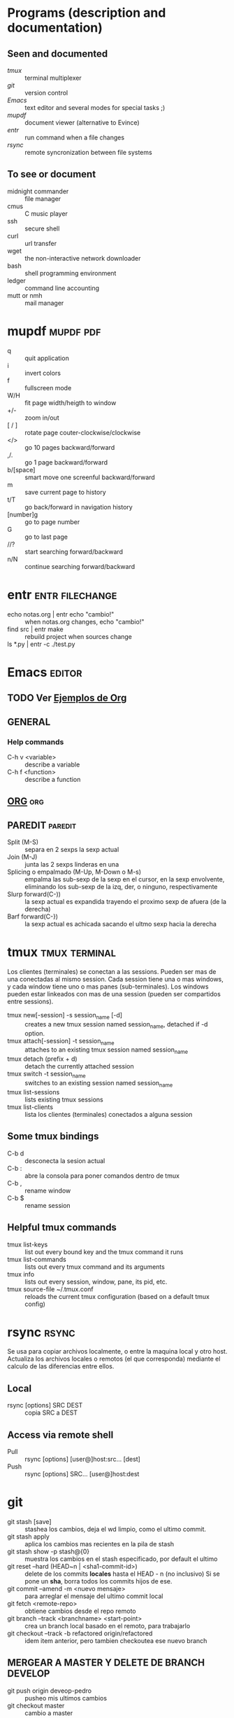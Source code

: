 #+TODO: TODO(t) IN-PROGRESS(p) WAIT(w) | DONE(d) CANCELLED(c)
#+FILETAGS: :notas:emacs:

* Programs (description and documentation)
** Seen and documented
   + [[*tmux][tmux]] :: terminal multiplexer
   + [[*git][git]] :: version control
   + [[*Emacs][Emacs]] :: text editor and several modes for special tasks ;)
   + [[*mupdf][mupdf]] :: document viewer (alternative to Evince)
   + [[*entr][entr]] :: run command when a file changes
   + [[*rsync][rsync]] :: remote syncronization between file systems
** To see or document
   + midnight commander :: file manager
   + cmus :: C music player
   + ssh :: secure shell
   + curl :: url transfer
   + wget :: the non-interactive network downloader
   + bash :: shell programming environment
   + ledger :: command line accounting
   + mutt or nmh :: mail manager

* mupdf								  :mupdf:pdf:
   + q :: quit application
   + i :: invert colors
   + f :: fullscreen mode
   + W/H :: fit page width/heigth to window
   + +/- :: zoom in/out
   + [ / ] :: rotate page couter-clockwise/clockwise
   + </> :: go 10 pages backward/forward
   + ,/. :: go 1 page backward/forward
   + b/[space] :: smart move one screenful backward/forward
   + m :: save current page to history
   + t/T :: go back/forward in navigation history
   + [number]g :: go to page number
   + G :: go to last page
   + //? :: start searching forward/backward
   + n/N :: continue searching forward/backward

* entr							    :entr:filechange:
  + echo notas.org | entr echo "cambio!" :: when notas.org changes, echo "cambio!"
  + find src | entr make :: rebuild project when sources change
  + ls *.py | entr -c ./test.py :: 

* Emacs								     :editor:
** TODO Ver [[http://ehneilsen.net/notebook/orgExamples/org-examples.html][Ejemplos de Org]]
** GENERAL
*** Help commands
    + C-h v <variable> :: describe a variable
    + C-h f <function> :: describe a function

** [[file:org-mode.org::*ORG-MODE%20(referencia%20a%20%5B%5Bhttp:/orgmode.org/guide/index.html%5D%5BOrg%20Compact%20manual%5D%5D)][ORG]] 									:org:

** PAREDIT							    :paredit:
   + Split (M-S) :: separa en 2 sexps la sexp actual
   + Join (M-J) :: junta las 2 sexps linderas en una
   + Splicing o empalmado (M-Up, M-Down o M-s) :: empalma las sub-sexp de la sexp en el cursor, en la sexp 
       	envolvente, eliminando los sub-sexp de la izq, der, o ninguno, respectivamente
   + Slurp forward(C-)) :: la sexp actual es expandida trayendo el proximo sexp de afuera (de la derecha)
   + Barf forward(C-}) :: la sexp actual es achicada sacando el ultmo sexp hacia la derecha
  
* tmux							      :tmux:terminal:
  Los clientes (terminales) se conectan a las sessions. Pueden ser mas de una conectadas al mismo session.
  Cada session tiene una o mas windows, y cada window tiene uno o mas panes (sub-terminales). 
  Los windows pueden estar linkeados con mas de una session (pueden ser compartidos entre sessions).

  - tmux new[-session] -s session_name [-d] :: creates a new tmux session named session_name, detached if -d option.
  - tmux attach[-session] -t session_name :: attaches to an existing tmux session named session_name
  - tmux detach (prefix + d) :: detach the currently attached session 
  - tmux switch -t session_name :: switches to an existing session named session_name
  - tmux list-sessions :: lists existing tmux sessions
  - tmux list-clients :: lista los clientes (terminales) conectados a alguna session
** Some tmux bindings
  - C-b d :: desconecta la sesion actual
  - C-b : :: abre la consola para poner comandos dentro de tmux
  - C-b , :: rename window
  - C-b $ :: rename session
** Helpful tmux commands
  - tmux list-keys :: list out every bound key and the tmux command it runs
  - tmux list-commands :: lists out every tmux command and its arguments
  - tmux info :: lists out every session, window, pane, its pid, etc. 
  - tmux source-file ~/.tmux.conf :: reloads the current tmux configuration (based on a default tmux config)

* rsync								      :rsync:
  Se usa para copiar archivos localmente, o entre la maquina local y otro host.
  Actualiza los archivos locales o remotos (el que corresponda) mediante el 
  calculo de las diferencias entre ellos.
** Local
   - rsync [options] SRC DEST :: copia SRC a DEST
** Access via remote shell
   - Pull :: rsync [options] [user@]host:src... [dest]
   - Push :: rsync [options] SRC... [user@]host:dest

* git
  + git stash [save] :: stashea los cambios, deja el wd limpio, como el ultimo commit.
  + git stash apply :: aplica los cambios mas recientes en la pila de stash
  + git stash show -p stash@{0} :: muestra los cambios en el stash especificado, por default el ultimo
  + git reset --hard (HEAD~n | <sha1-commit-id>) :: delete de los commits *locales* hasta el HEAD - n (no inclusivo)
       Si se pone un *sha*, borra todos los commits hijos de ese.
  + git commit --amend -m <nuevo mensaje> :: para arreglar el mensaje del ultimo commit local
  + git fetch <remote-repo> :: obtiene cambios desde el repo remoto
  + git branch --track <branchname> <start-point> :: crea un branch local basado en el remoto, para trabajarlo
  + git checkout --track -b refactored origin/refactored :: idem item anterior, pero tambien checkoutea ese nuevo branch
** MERGEAR A MASTER Y DELETE DE BRANCH DEVELOP
   + git push origin deveop-pedro :: pusheo mis ultimos cambios
   + git checkout master :: cambio a master
   + git pull origin master :: obtengo los ultimos cambios de master
   + git merge develop-pedro :: mergeo deveop-pedro a master
   + git branch -D develop-pedro :: borro el branch develop-pedro localmente. No importa si no esta mergeada
   + git push origin :develop-pedro :: borra el branch en el repo remoto


* [[file:notas-linux.org][COMANDOS GNU/LINUX]]						   :comandos:
** Información del sistema  
   + arch :: mostrar la arquitectura de la máquina (1).
   + uname -m :: mostrar la arquitectura de la máquina (2).
   + uname -r :: mostrar la versión del kernel usado.
   + uname -a :: mostrar la información completa.
   + lsb_release -a :: mostrar la información completa de la distribución.
   + cat /etc/issue :: mostrar el nombre de la distribución
   + dmidecode -q :: mostrar los componentes (hardware) del sistema.
   + hdparm -i /dev/hda :: mostrar las características de un disco duro.
   + hdparm -tT /dev/sda :: realizar prueba de lectura en un disco duro.
   + cat /proc/cpuinfo :: mostrar información de la CPU.
   + grep -c ^processor /proc/cpuinfo :: mostrar número de procesadores.
   + cat /proc/interrupts :: mostrar las interrupciones.
   + cat /proc/meminfo :: verificar el uso de memoria.
   + cat /proc/swaps :: mostrar ficheros swap.
   + cat /proc/version :: mostrar la versión del kernel.
   + cat /proc/net/dev :: mostrar adaptadores de red y estadísticas.
   + cat /proc/mounts :: mostrar el sistema de ficheros montado.
   + lscpu :: mostrar información sobre el microprocesador. 
   + lspci -tv :: mostrar los dispositivos PCI.
   + lsusb -tv :: mostrar los dispositivos USB.
   + lshw :: listar el hardware.
   + discover :: listar el hardware.
   + date :: mostrar la fecha del sistema.
   + cal 2011 :: mostrar el almanaque de 2011.
   + cal 07 2011 :: mostrar el almanaque para el mes julio de 2011.
   + date 041217002011.00 :: colocar (declarar, ajustar) fecha y hora.
   + clock -w :: guardar los cambios de fecha en la BIOS.
   + blkid :: mostrar información (nombre, etiqueta, UUID, tipo de partición) sobre los dispositivos de bloque (discos rígidos, etc.)

** Apagar, reiniciar o cerrar sesión

   + shutdown -h now :: apagar el sistema (1).
   + init 0 :: apagar el sistema (2).
   + telinit 0 :: apagar el sistema (3).
   + halt :: apagar el sistema (4).
   + poweroff :: apagar sistema (5).
   + shutdown -h hours:minutes & :: apagado planificado del sistema.
   + shutdown -c :: cancelar un apagado planificado del sistema.
   + shutdown -r now :: reiniciar (1).
   + reboot :: reiniciar (2).
   + logout :: cerrar sesión.
   + skill nombre_de_usuario :: cerrar sesión (2)1)
   + exit :: salir del intérprete de comandos (si solo hay uno, equivale a cerrar sesión).

** Gestionar archivos y directorios

   + cd :: ir al directorio personal.
   + cd /home :: cambiar al directorio “/home”.
   + cd .. :: retroceder un nivel.
   + cd ../.. :: retroceder 2 niveles.
   + cd ~user1 :: ir al directorio user1.
   + cd - :: ir (regresar) al directorio anterior.
   + pwd :: mostrar el camino del directorio actual.
   + ls :: listar el contenido de un directorio.
   + ls -F :: listar el contenido de un directorio (distinguiendo los directorios con una barra)
   + ls -l :: listar el contenido de un directorio, mostrando los detalles.
   + ls -lh :: listar el contenido de un directorio, mostrando los detalles (y el tamaño en un formato “humanizado”).
   + ls -a :: listar el contenido de un directorio, incluendo los ficheros ocultos.
   + ls *[0-9] :: listar los ficheros y carpetas que contienen números.
   + ls -laR | less :: listar recursivamente el contenido del directorio actual y todos los subdirectorios y archivos, incluyendo los ocultos, separados por página.
   + tree :: mostrar los ficheros y carpetas en forma de árbol comenzando por la raíz.(1)
   + lstree :: mostrar los ficheros y carpetas en forma de árbol comenzando por la raíz.(2)
   + mkdir dir1 :: crear un directorio de nombre 'dir1'.
   + mkdir dir1 dir2 :: crear dos directorios a la vez (en la ubicación actual).
   + mkdir -p /tmp/dir1/dir2 :: crear una estructura de directorios, si no existe.
   + rm file1 :: eliminar el archivo 'file1'.
   + rm -f file1 :: eliminar el archivo 'file1' en modo forzado.
   + rmdir dir1 :: borrar el directorio 'dir1'.
   + rm -rf dir1 :: eliminar recursivamente y en modo forzado el directorio 'dir1' con todo lo que contenga.
   + rm -rf dir1 dir2 :: borrar dos directorios con su contenido de forma recursiva.
   + mv dir1 new_dir :: renombrar o mover un fichero o carpeta (directorio).
   + cp file1 destino/ :: copiar un fichero al destino elegido.
   + cp file1 file2 destino/ :: copiar a la vez dos ficheros a un mismo directorio.
   + cp file1 file2 :: copiar file1 en file2.
   + cp dir /* . :: copiar todos los ficheros de un directorio dentro del directorio de trabajo actual.
   + cp -a /tmp/dir1 . :: copiar un directorio dentro del directorio actual de trabajo.
   + cp -a dir1 :: copiar un directorio.
   + cp -a dir1 dir2 :: copiar dos directorio al unísono.
   + ln -s file1 lnk1 :: crear un enlace simbólico al fichero o directorio.
   + ln file1 lnk1 :: crear un enlace físico al fichero o directorio.
   + touch file1 :: actualizar la fecha de modificación de file1, o crearlo si no existe.
   + touch -t 0712250000 file1 :: modificar el tiempo real (tiempo de creación) de un fichero o directorio.
   + file file1 :: salida (volcado en pantalla) del tipo mime de un fichero texto.
   + iconv -l :: listas de cifrados conocidos.
   + iconv -f fromEncoding -t toEncoding inputFile > outputFile :: crea una nueva forma del fichero de entrada asumiendo que está codificado en fromEncoding y convirtiéndolo a ToEncoding.

** Encontrar archivos

   + find / -name file1 :: buscar fichero y directorio a partir de la raíz del sistema.
   + find / -user user1 :: buscar ficheros y directorios pertenecientes al usuario “user1”.
   + find /home/user1 -name \*.bin :: buscar ficheros con extensión ”. bin” dentro del directorio / home/user1.
   + find /usr/bin -type f -atime +100 :: buscar ficheros binarios no usados en los últimos 100 días.
   + find /usr/bin -type f -mtime -10 :: buscar ficheros creados o cambiados dentro de los últimos 10 días.
   + find / -name \*.rpm -exec chmod 755 '{}' \; :: buscar ficheros con extensión ”.rpm” y modificar permisos.
   + find . -type f -print0 | xargs -0 chmod 644 :: modificar recursivamente los permisos a todos los ficheros bajo el directorio actual.2)
   + find / -xdev -name \*.rpm :: Buscar ficheros con extensión '.rpm' ignorando los dispositivos removibles como cdrom, pen-drive, etc.…
   + find . -maxdepth 1 -name *.jpg -print -exec convert "{}" -resize 80×60 "thumbs/{}" \; :: agrupar ficheros redimensionados en el directorio actual y enviarlos a directorios en vistas de miniaturas (requiere convertir desde Imagemagick).
   + find /tmp/dir1 -depth -regextype posix-extended -regex '.*(\s+|:+|\\+|>+|<+|"+|\*+|\?+|\|+).*' -execdir rename 's/(\s+|:+|\\+|>+|<+|”+|\*+|\?+|\|+)/_/g' "{}" \; :: renombrar recursivamente todos los directorios y ficheros bajo /tmp/dir1, cambiando los espacios y otros caracteres extraños por guiones bajos.
   + locate \*.ps :: encuentra ficheros con extensión ”.ps” ejecutados primeramente con el command updatedb.
   + whereis halt :: mostrar la ubicación de un fichero binario, de ayuda o fuente. En este caso pregunta dónde está el comando halt.
   + which comando :: mostrar la ruta completa a un comando.

** Montando un sistema de ficheros

   + mount /dev/hda2 /mnt/hda2 :: montar un disco llamado hda2. Verifique primero la existencia del directorio '/ mnt/hda2'; si no está, debe crearlo.
   + umount /dev/hda2 :: desmontar un disco llamado hda2. (Antes es necesario salir del punto '/mnt/hda2'.
   + fuser -km /mnt/hda2 :: forzar el desmontaje cuando el dispositivo está ocupado.
   + umount -n /mnt/hda2 :: correr el desmontaje sin leer el fichero /etc/mtab. Útil cuando el fichero es de solo lectura o el disco duro está lleno.
   + mount /dev/fd0 /mnt/floppy :: montar un disco flexible (floppy).
   + mount /dev/cdrom /mnt/cdrom :: montar un cdrom / dvdrom.
   + mount /dev/hdc /mnt/cdrecorder :: montar un cd regrabable o un dvdrom.
   + mount /dev/hdb /mnt/cdrecorder :: montar un cd regrabable / dvdrom (un dvd).
   + mount -t udf,iso9660 -o loop file.iso /mnt/cdrom :: montar un fichero de imagen de un medio óptico (como un CD o DVD en formato ISO).
   + mount -t vfat /dev/hda5 /mnt/hda5 :: montar un sistema de ficheros FAT32.
   + mount -t ntfs-3g /dev/hda5 /mnt/hda5 :: montar un sistema de ficheros NTFS.
   + mount /dev/sda1 /mnt/usbdisk :: montar un usb pen-drive o una memoria (sin especificar el tipo de sistema de ficheros).

** Espacio en disco

   + df -h :: mostrar una lista de las particiones montadas.
   + ls -lSr | more :: mostrar el tamaño de los ficheros y directorios ordenados por tamaño.
   + du -sh dir1 :: Estimar el espacio usado por el directorio 'dir1'.
   + du -sk * | sort -nr :: mostrar en orden descendente el tamaño de los ficheros y subdirectorios en la ubicación actual, en KiB.
   + du -h --max-depth=1 | sort -nr :: mostrar en orden descendente el tamaño de todos los subdirectorios en la ubicación actual, usando unidades de medida adaptables.
   + du -k --max-depth=1 | sort -k1 -nr | awk '{printf "%.3f GiB\t%s\n", $1/(1048576), $2}' | less :: mostrar en orden descendente el tamaño de los directorios y archivos, en GiB.
   + rpm -q -a --qf '%10{SIZE}t%{NAME}n' | sort -k1,1n :: mostrar el espacio usado por los paquetes rpm instalados organizados por tamaño (Fedora, Redhat y otros).
   + dpkg-query -W -f='${Package}\t${Installed-Size}\n' | sort -k 2 -nr | grep -v deinstall | head -n 25 | awk '{printf "%.3f MB\t%s\n", $2/(1024), $1}' :: mostrar (en Debian o derivadas) un listado con los 25 paquetes instalados que más espacio consumen (en orden descendente).

** Usuarios y grupos

   + groupadd nombre_del_grupo :: crear un nuevo grupo.
   + groupdel nombre_del_grupo :: borrar un grupo.
   + groupmod -n nuevo_nombre_del_grupo viejo_nombre_del_grupo :: renombrar un grupo.
   + adduser usuario1 :: Crear un nuevo usuario, mediante un asistente.
   + useradd -c "Nombre Apellido" -g admin -d /home/usuario1 -s /bin/bash usuario1 :: Crear un nuevo usuario perteneciente al grupo “admin”.
   + useradd usuario1 :: crear un nuevo usuario.
   + userdel -r usuario1 :: borrar un usuario, eliminando su directorio Home.
   + usermod -c "Usuario de FTP" -g system -d /ftp/usuario1 -s /sbin/nologin usuario1 :: cambiar los atributos de un usuario.
   + usermod -aG plugdev,dialout,pip user1 :: agregar el usuario user1 a otros grupos existentes, para incrementar sus permisos (en este caso, agregar la posibilidad de conectar dispositivos, configurar y utilizar el modem)
   + passwd :: cambiar contraseña.
   + passwd usuario1 :: cambiar la contraseña de 'usuario1' (solamente ejecutable como superusuario).
   + chage -E 2011-12-31 user1 :: colocar un plazo para la contraseña del usuario. En este caso dice que la clave expira el 31 de diciembre de 2011.
   + pwck :: chequear la sintaxis correcta el formato de fichero de '/etc/passwd' y la existencia de usuarios.
   + grpck :: chequear la sintaxis correcta y el formato del fichero '/etc/group' y la existencia de grupos.
   + newgrp grupo1 :: registra a un nuevo grupo para cambiar el grupo predeterminado de los ficheros creados recientemente.

** Permisos en ficheros (usar "+" para colocar permisos y "-" para eliminar)

   + ls -lh :: Mostrar permisos.
   + ls /tmp | pr -T5 -W$COLUMNS :: dividir la terminal en 5 columnas.
   + chmod ugo+rwx directory1 :: colocar permisos de lectura ®, escritura (w) y ejecución(x) al propietario (u), al grupo (g) y a otros (o) sobre el directorio 'directory1'.
   + chmod go-rwx directory1 :: quitar permiso de lectura ®, escritura (w) y (x) ejecución al grupo (g) y otros (o) sobre el directorio 'directory1'.
   + chown user1 file1 :: cambiar el dueño de un fichero.
   + chown -R user1 directory1 :: cambiar el propietario de un directorio y de todos los ficheros y directorios contenidos dentro.
   + chgrp group1 file1 :: cambiar grupo de ficheros.
   + chown user1:group1 file1 :: cambiar usuario y el grupo propietario de un fichero.
   + find / -perm -u+s :: visualizar todos los ficheros del sistema con SUID configurado.
   + chmod u+s /bin/file1 :: colocar el bit SUID en un fichero binario. El usuario que corriendo ese fichero adquiere los mismos privilegios como dueño.
   + chmod u-s /bin/file1 :: deshabilitar el bit SUID en un fichero binario.
   + chmod g+s /home/public :: colocar un bit SGID en un directorio –similar al SUID pero por directorio.
   + chmod g-s /home/public :: desabilitar un bit SGID en un directorio.
   + chmod o+t /home/public :: colocar un bit STIKY en un directorio. Permite el borrado de ficheros solamente a los dueños legítimos.
   + chmod o-t /home/public :: desabilitar un bit STIKY en un directorio.

** Atributos especiales en ficheros (usar "+" para colocar permisos y "-" para eliminar)

   + chattr +a file1 :: permite escribir abriendo un fichero solamente modo append.
   + chattr +c file1 :: permite que un fichero sea comprimido / descomprimido automaticamente.
   + chattr +d file1 :: asegura que el programa ignore borrar los ficheros durante la copia de seguridad.
   + chattr +i file1 :: convierte el fichero en inmutable o invariable, por lo que no puede ser eliminado, alterado, renombrado, ni enlazado.
   + chattr +s file1 :: permite que un fichero sea borrado de forma segura.
   + chattr +S file1 :: asegura que un fichero sea modificado, los cambios son escritos en modo synchronous como con sync.
   + chattr +u file1 :: te permite recuperar el contenido de un fichero aún si este está cancelado.
   + lsattr :: mostrar atributos especiales.

** Archivos y ficheros comprimidos

   + 7za a -mx=9 -ms=on -mhe=on -p archivocomprimido directorio1 archivo1 archivo2 :: comprimir un directorio y dos archivos en formato 7zip, con compresión sólida máxima, y protección por contraseña (la extensión 7z se agrega automáticamente).
   + 7za x archivocomprimido.7z :: extraer un archivo comprimido en 7zip (7zip también permite descomprimir otros formatos, como por ejemplo, zip).
   + bunzip2 file1.bz2 :: descomprime in fichero llamado 'file1.bz2'.
   + bzip2 file1 :: comprime un fichero llamado 'file1'.
   + gunzip file1.gz :: descomprime un fichero llamado 'file1.gz'.
   + gzip file1 :: comprime un fichero llamado 'file1'.
   + gzip -9 file1 :: comprime con compresión máxima.
   + rar a file1.rar test_file :: crear un fichero rar llamado 'file1.rar'.
   + rar a file1.rar file1 file2 dir1 :: comprimir 'file1', 'file2' y 'dir1' simultáneamente.
   + rar x file1.rar :: descomprimir archivo rar.
   + unrar x file1.rar :: descomprimir archivo rar.
   + tar -cvf archive.tar file1 :: crear un tarball descomprimido.
   + tar -cvf archive.tar file1 file2 dir1 :: crear un archivo conteniendo 'file1', 'file2' y'dir1'.
   + tar -tf archive.tar :: mostrar los contenidos de un archivo.
   + tar -xvf archive.tar :: extraer un tarball (si el archivo además está comprimido con gzip, bzip2 o xz, descomprimirlo automáticamente).
   + tar -xvf archive.tar -C /tmp :: extraer un tarball en /tmp.
   + tar -cjvf archive.tar.bz2 dir1 :: crear un tarball comprimido en bzip2.
   + tar -xjvf archive.tar.bz2 :: descomprimir un archivo tar comprimido en bzip2
   + tar -cJvf archive.tar.xz dir1 :: crear un tarball comprimido en xz.
   + XZ_OPT=-9e tar -cJvf archive.tar.xz dir1 :: crear un tarball comprimido en xz (con máxima compresión).
   + tar -xJvf archive.tar.xz :: descomprimir un archivo tar comprimido en xz.
   + tar -czvf archive.tar.gz dir1 :: crear un tarball comprimido en gzip.
   + tar -I pigz -cf archive.tar.gz dir1 :: crear un tarball comprimido en gzip, pero utilizando pigz, que comprime en paralelo aprovechando todos los núcleos de los microprocesadores del equipo.
   + GZIP=-9 tar -czvf archive.tar.gz dir1 :: crear un tarball comprimido en gzip (con máxima compresión).
   + tar -xzvf archive.tar.gz :: descomprimir un archive tar comprimido en gzip.
   + zip file1.zip file1 :: crear un archivo comprimido en zip.
   + zip -r file1.zip file1 file2 dir1 :: comprimir, en zip, varios archivos y directorios de forma simultánea.
   + unzip file1.zip :: descomprimir un archivo zip.

** Paquetes rpm (Red Hat, Fedora y similares)

   + rpm -ivh package.rpm :: instalar un paquete rpm.
   + rpm -ivh --nodeeps package.rpm :: instalar un paquete rpm ignorando las peticiones de dependencias.
   + rpm -U package.rpm :: actualizar un paquete rpm sin cambiar la configuración de los ficheros.
   + rpm -F package.rpm :: actualizar un paquete rpm solamente si este está instalado.
   + rpm -e package_name.rpm :: eliminar un paquete rpm.
   + rpm -qa :: mostrar todos los paquetes rpm instalados en el sistema.
   + rpm -qa | grep httpd :: mostrar todos los paquetes rpm con el nombre “httpd”.
   + rpm -qi package_name :: obtener información en un paquete específico instalado.
   + rpm -qg "System Environment/Daemons" :: mostar los paquetes rpm de un grupo software.
   + rpm -ql package_name :: mostrar lista de ficheros dados por un paquete rpm instalado.
   + rpm -qc package_name :: mostrar lista de configuración de ficheros dados por un paquete rpm instalado.
   + rpm -q package_name --whatrequires :: mostrar lista de dependencias solicitada para un paquete rpm.
   + rpm -q package_name --whatprovides :: mostar la capacidad dada por un paquete rpm.
   + rpm -q package_name --scripts :: mostrar los scripts comenzados durante la instalación /eliminación.
   + rpm -q package_name --changelog :: mostar el historial de revisions de un paquete rpm.
   + rpm -qf /etc/httpd/conf/httpd.conf :: verificar cuál paquete rpm pertenece a un fichero dado.
   + rpm -qp package.rpm -l :: mostrar lista de ficheros dados por un paquete rpm que aún no ha sido instalado.
   + rpm --import /media/cdrom/RPM-GPG-KEY :: importar la firma digital de la llave pública.
   + rpm --checksig package.rpm :: verificar la integridad de un paquete rpm.
   + rpm -qa gpg-pubkey :: verificar la integridad de todos los paquetes rpm instalados.
   + rpm -V package_name :: chequear el tamaño del fichero, licencias, tipos, dueño, grupo, chequeo de resumen de MD5 y última modificación.
   + rpm -Va :: chequear todos los paquetes rpm instalados en el sistema. Usar con cuidado.
   + rpm -Vp package.rpm :: verificar un paquete rpm no instalado todavía.
   + rpm2cpio package.rpm | cpio --extract --make-directories *bin :: extraer fichero ejecutable desde un paquete rpm.
   + rpm -ivh /usr/src/redhat/RPMS/`arch`/package.rpm :: instalar un paquete construido desde una fuente rpm.
   + rpmbuild --rebuild package_name.src.rpm :: construir un paquete rpm desde una fuente rpm.

** Actualizador de paquetes yum (Fedora, Redhat y otros)

   + yum install package_name :: descargar e instalar un paquete rpm.
   + yum localinstall package_name.rpm :: este instalará un RPM y tratará de resolver todas las dependencies para ti, usando tus repositorios.
   + yum update :: actualizar todos los paquetes rpm instalados en el sistema.
   + yum update package_name :: modernizar / actualizar un paquete rpm.
   + yum remove package_name :: eliminar un paquete rpm.
   + yum list :: listar todos los paquetes instalados en el sistema.
   + yum search package_name :: Encontrar un paquete en repositorio rpm.
   + yum clean packages :: limpiar un caché rpm borrando los paquetes descargados.
   + yum clean headers :: eliminar todos los ficheros de encabezamiento que el sistema usa para resolver la dependencia.
   + yum clean all :: eliminar desde los paquetes caché y ficheros de encabezado.

** Gestión de paquetes deb (Debian, Ubuntu y otros)

   + dpkg -i elpaquete.deb :: instalar / actualizar un paquete.
   + dpkg -r elpaquete :: eliminar un paquete deb del sistema.
   + dpkg -l :: mostrar todos los paquetes deb instalados en el sistema.
   + dpkg -l | grep httpd :: mostrar todos los paquetes deb con el nombre “httpd”
   + dpkg -s elpaquete :: obtener información en un paquete específico instalado en el sistema.
   + dpkg -L elpaquete :: mostar lista de ficheros utilizados por un paquete instalado en el sistema.
   + dpkg -c elpaquete.deb :: mostrar contenido de un paquete (no necesariamente instalado).
   + dpkg -S /bin/ping :: verificar a qué paquete pertenece un fichero dado.

** Actualizador de paquetes apt y aptitude (Debian, Ubuntu y otros)

   + apt-get install package_name :: instalar / actualizar un paquete deb.
   + apt-cdrom install package_name :: instalar / actualizar un paquete deb desde un cdrom.
   + apt-get update :: actualizar la lista de paquetes.
   + apt-get upgrade :: actualizar todos los paquetes instalados.
   + apt-get remove package_name :: eliminar un paquete deb del sistema.
   + apt-get check :: verificar la correcta resolución de las dependencias.
   + apt-get clean :: limpiar cache desde los paquetes descargados.
   + apt-cache search searched-package :: retorna lista de paquetes que corresponde a la serie «paquetes buscados».
   + aptitude search paquete :: busca un paquete por el nombre.
   + aptitude search ~dpaquete :: busca un paquete por la descripción.
   + aptitude show paquete | less :: muestra información sobre un paquete.
   + aptitude install paquete1 paquete2 … :: instala varios paquetes con sus dependencias y recomendaciones.
   + aptitude -R install paquete :: instala un paquete con sus dependencias, pero sin las recomendaciones.
   + aptitude why paquete :: lista las razones por las que se debería instalar el paquete.
   + aptitude why-not paquete :: lista las razones por las que no se puede instalar el paquete.
   + aptitude -rsvW install paquete :: simula la instalación de un paquete con sus dependencias y recomendaciones, detallando cada una.
   + aptitude remove paquete :: desinstala un paquete.
   + aptitude purge paquete :: desinstala un paquete y lo limpia de la cache.
   + aptitude clean :: limpia la cache de paquetes.

** Ver el contenido de un fichero

   + cat file1 :: ver los contenidos de un fichero comenzando desde la primera línea.
   + tac file1 :: ver los contenidos de un fichero comenzando desde la última línea.
   + more file1 :: ver el contenido de un fichero de manera paginada.
   + less file1 :: parecido al commando 'more' pero permite avanzar, retroceder, y buscar (compatible con algunos comandos de vi).
   + head -2 file1 :: ver las dos primeras líneas de un fichero (ó 10, si no se especifica la cantidad de líneas).
   + tail -2 file1 :: ver las dos últimas líneas de un fichero (ó 10, si no se especifica la cantidad de líneas).

** Manipulación de texto

   + cat file1 file2 … | command <> file1_in.txt_or_file1_out.txt :: sintaxis general para la manipulación de texto utilizando PIPE, STDIN y STDOUT.
   + cat file1 | command( sed, grep, awk, grep, etc…) > result.txt :: sintaxis general para manipular un texto de un fichero y escribir el resultado en un fichero nuevo.
   + cat file1 | command( sed, grep, awk, grep, etc…) >> result.txt :: sintaxis general para manipular un texto de un fichero y añadir resultado en un fichero existente.
   + grep Aug /var/log/messages :: buscar palabras “Aug” en el fichero '/var/log/messages'.
   + grep ^Aug /var/log/messages :: buscar palabras que comienzan con “Aug” en fichero '/var/log/messages'
   + grep [0-9] /var/log/messages :: seleccionar todas las líneas del fichero '/var/log/messages' que contienen números.
   + grep Aug -R /var/log/ :: buscar la cadena “Aug” en el directorio '/var/log' y debajo.
   + sed 's/string1/string2/g' ejemplo.txt :: reemplazar en ejemplo.txt todas las ocurrencias de “string1” con “string2”
   + sed '/^$/d' ejemplo.txt :: eliminar todas las líneas en blanco desde el ejemplo.txt
   + sed '/ *#/d; /^$/d' ejemplo.txt :: eliminar comentarios y líneas en blanco de ejemplo.txt
   + echo 'ejemplo' | tr '[:lower:]' '[:upper:]' :: convertir “ejemplo” de minúsculas a mayúsculas.
   + sed -e '1d' ejemplo.txt :: elimina la primera línea del fichero ejemplo.txt
   + sed -n '/string1/p' :: visualizar solamente las líneas que contienen la palabra “string1”.
   + sed -r 's/(cadena1)(cadena2)/\2\1/g' :: utilizar expresiones regulares extendidas para intercambiar el orden de dos cadenas de texto, en todas las instancias que aparezcan.

** Establecer caracter y conversión de ficheros
   + dos2unix filedos.txt fileunix.txt :: convertir un formato de fichero texto desde MSDOS a UNIX.
   + unix2dos fileunix.txt filedos.txt :: convertir un formato de fichero de texto desde UNIX a MSDOS.
   + recode ..HTML < page.txt > page.html :: convertir un fichero de texto en html.
   + recode -l | more :: mostrar todas las conversiones de formato disponibles.

** Análisis del sistema de ficheros
  + badblocks -v /dev/hda1 :: Chequear los bloques defectuosos en el disco hda1.
  + fsck /dev/hda1 :: reparar / chequear la integridad del fichero del sistema Linux en el disco hda1.
  + fsck.ext2 /dev/hda1 :: reparar / chequear la integridad del fichero del sistema ext 2 en el disco hda1.
  + e2fsck /dev/hda1 :: reparar / chequear la integridad del fichero del sistema ext 2 en el disco hda1.
  + e2fsck -j /dev/hda1 :: reparar / chequear la integridad del fichero del sistema ext 3 en el disco hda1.
  + fsck.ext3 /dev/hda1 :: reparar / chequear la integridad del fichero del sistema ext 3 en el disco hda1.
    fsck.vfat /dev/hda1 :: reparar / chequear la integridad del fichero sistema fat en el disco hda1.
    fsck.msdos /dev/hda1 :: reparar / chequear la integridad de un fichero del sistema dos en el disco hda1.
    dosfsck /dev/hda1 :: reparar / chequear la integridad de un fichero del sistema dos en el disco hda1.

** Formatear un sistema de ficheros
   + mkfs /dev/hda1 :: crear un fichero de sistema tipo Linux en la partición hda1.
   + mke2fs /dev/hda1 :: crear un fichero de sistema tipo Linux ext 2 en hda1.
   + mke2fs -j /dev/hda1 :: crear un fichero de sistema tipo Linux ext3 (periódico) en la partición hda1.
   + mkfs -t vfat 32 -F /dev/hda1 :: crear un fichero de sistema FAT32 en hda1.
   + fdformat -n /dev/fd0 :: formatear un disco flooply.
   + mkswap /dev/hda3 :: crear un fichero de sistema swap.

** Partición de sistema swap
   + mkswap /dev/hda3 :: crear fichero de sistema swap.
   + swapon /dev/hda3 :: activando una nueva partición swap.
   + swapon /dev/hda2 /dev/hdb3 :: activar dos particiones swap.

** Salvas
   + dump -0aj -f /tmp/home0.bak /home :: hacer una salva completa del directorio '/home'.
   + dump -1aj -f /tmp/home0.bak /home :: hacer una salva incremental del directorio '/home'.
   + restore -if /tmp/home0.bak :: restaurando una salva interactivamente.
   + rsync -rogpav --delete /home /tmp :: sincronización entre directorios.
   + rsync -rogpav -e ssh --delete /home ip_address:/tmp :: rsync a través del túnel SSH.
   + rsync -az -e ssh --delete ip_addr:/home/public /home/local :: sincronizar un directorio local con un directorio remoto a través de ssh y de compresión.
   + rsync -az -e ssh --delete /home/local ip_addr:/home/public :: sincronizar un directorio remoto con un directorio local a través de ssh y de compresión.
   + dd bs=1M if=/dev/hda | gzip | ssh user@ip_addr 'dd of=hda.gz' :: hacer una salva de un disco duro en un host remoto a través de ssh.
   + dd if=/dev/sda of=/tmp/file1 :: salvar el contenido de un disco duro a un fichero. (En este caso el disco duro es “sda” y el fichero “file1”).
   + tar -Puf backup.tar /home/user :: hacer una salva incremental del directorio '/home/user'.
   + tar -czv --exclude=/root/dir1/* -f /var/salvas/cfg_$(date +%F_%H%M).tgz /etc /root :: salvar los directorios /etc y /root (excluyendo el contenido del subdirectorio /root/dir1/) en un archivo comprimido, cuyo nombre contenga la fecha y hora actual.
   + ( cd /tmp/local/ && tar c . ) | ssh -C user@ip_addr 'cd /home/share/ && tar x -p' :: copiar el contenido de un directorio en un directorio remoto a través de ssh.
   + ( tar c /home ) | ssh -C user@ip_addr 'cd /home/backup-home && tar x -p' :: copiar un directorio local en un directorio remoto a través de ssh.
   + tar cf - . | (cd /tmp/backup ; tar xf - ) :: copia local conservando las licencias y enlaces desde un directorio a otro.
   + find /home/user1 -name '*.txt' | xargs cp -av --target-directory=/home/backup/ --parents :: encontrar y copiar todos los ficheros con extensión '.txt' de un directorio a otro.
   + find ~/ -type f -not -iname '*.mp*' -not \( -iregex '.*\.mozilla/.*' -o -iregex '.*\.thumbnails/.*' \) -prune -mtime 14 -print0 | xargs -0 tar -czf /var/salvas/myhome.tgz :: realizar una salva de todos los archivos de nuestro perfil de usuario modificados dentro de los últimos 14 días, exceptuando los archivos mp3, mpg y similares, y los directorios .mozilla/ y .thumbnails/.
   + find /var/log -name '*.log' | tar cv --files-from=- | bzip2 > log.tar.bz2 :: encontrar todos los ficheros con extensión '.log' y hacer un archivo bzip.
   + dd if=/dev/hda of=/dev/fd0 bs=512 count=1 :: hacer una copia del MRB (Master Boot Record) a un disco floppy.
   + dd if=/dev/fd0 of=/dev/hda bs=512 count=1 :: restaurar la copia del MBR (Master Boot Record) salvada en un floppy.

** CDROM
   + cdrecord -v gracetime=2 dev=/dev/cdrom -eject blank=fast -force :: limpiar o borrar un cd regrabable.
   + mkisofs /dev/cdrom > cd.iso :: crear una imagen iso de cdrom en disco.
   + mkisofs /dev/cdrom | gzip > cd_iso.gz :: crear una imagen comprimida iso de cdrom en disco.
   + mkisofs -J -allow-leading-dots -R -V “Label CD” -iso-level 4 -o ./cd.iso data_cd :: crear una imagen iso de un directorio.
   + cdrecord -v dev=/dev/cdrom cd.iso :: quemar una imagen iso.
   + gzip -dc cd_iso.gz | cdrecord dev=/dev/cdrom - :: quemar una imagen iso comprimida.
   + mount -t udf,iso9660 -o loop cd.iso /mnt/iso :: montar una imagen iso.
   + cd-paranoia -B :: llevar canciones de un cd a ficheros wav.
   + cd-paranoia -- ”-3” :: llevar las 3 primeras canciones de un cd a ficheros wav.
   + cdrecord --scanbus :: escanear bus para identificar el canal scsi.
   + dd if=/dev/hdc | md5sum :: hacer funcionar un md5sum en un dispositivo, como un CD.
   + eject -v :: expulsar un medio o disco extraíble, ofreciendo información adicional.

** Trabajo con la red (LAN Y WIFI)
   + ifconfig eth0 :: mostrar la configuración de una interfaz de red Ethernet.
   + ifup eth0 :: activar la interfaz eth0.
   + ifdown eth0 :: deshabilitar la interfaz eth0.
   + ifconfig eth0 192.168.1.1 netmask 255.255.255.0 :: configurar una dirección IP.
   + ifconfig eth0 promisc :: configurar eth0 en modo promiscuo para obtener los paquetes (sniffing).
   + dhclient eth0 :: activar la interface 'eth0' en modo dhcp.
   + route -n :: mostrar tabla de rutas.
   + route add -net 0/0 gw IP_Gateway :: configurar entrada predeterminada.
   + ip route show | grep default | awk {'print $3'} :: conocer la puerta de enlace predeterminada.
   + route add -net 192.168.0.0 netmask 255.255.0.0 gw 192.168.1.1 :: configurar ruta estática para buscar la red 192.168.0.0/16.
   + route del 0/0 gw IP_gateway :: eliminar la ruta estática.
   + echo 1 > /proc/sys/net/ipv4/ip_forward :: activar el redireccionamiento de paquetes ip.
   + hostname :: mostrar el nombre del host del sistema.
   + host www.example.com :: buscar el nombre del host para resolver el nombre a una dirección ip (1).
   + nslookup www.example.com :: buscar el nombre del host para resolver el nombre a una direccióm ip y viceversa (2).
   + ip link show :: mostar el estado de enlace de todas las interfaces.
   + mii-tool eth0 :: mostar el estado de enlace de eth0.
   + ethtool eth0 :: mostrar las estadísticas de la interfaz de red eth0.
   + netstat -tup :: mostrar todas las conexiones de red activas y sus PID.
   + netstat -tupl :: mostrar todos los servicios de escucha de red en el sistema y sus PID.
   + netstat -punta :: mostrar todas las conexiones activas por dirección IP y puerto.
   + tcpdump tcp port 80 :: mostrar todo el tráfico HTTP.
   + iwlist scan :: mostrar las redes inalámbricas.
   + iwconfig eth1 :: mostrar la configuración de una interfaz de red inalámbrica.
   + whois www.example.com :: buscar en base de datos Whois.
   + iftop -nNP -i eth0 :: mostrar en tiempo real las conexiones abiertas en eth0 y su tasa de transferencia.
   + sockstat :: mostrar información sobre las conexiones abiertas.
   + arp-scan -l :: descubrir en la red las direcciones IP y MAC.
   + nm-tool :: muestra configuración de red (en caso de usar Network Manager obtiene los DNS).

** Redes de Microsoft Windows (Samba)
   + nbtscan ip_addr :: resolución de nombre de red bios.
   + nmblookup -A ip_addr :: resolución de nombre de red bios.
   + smbclient -L ip_addr/hostname :: mostrar acciones remotas de un host en windows.

** Cortafuegos (iptables)
   + iptables -t filter -L :: mostrar todas las cadenas de la tabla de filtro.
   + iptables -t nat -L :: mostrar todas las cadenas de la tabla nat.
   + iptables -t filter -F :: limpiar todas las reglas de la tabla de filtro.
   + iptables -t nat -F :: limpiar todas las reglas de la tabla nat.
   + iptables -t filter -X :: borrar cualquier cadena creada por el usuario.
   + iptables -t filter -A INPUT -p tcp --dport telnet -j ACCEPT :: permitir las conexiones telnet para entar.
   + iptables -t filter -A OUTPUT -p tcp --dport http -j DROP :: bloquear las conexiones HTTP para salir.
   + iptables -t filter -A FORWARD -p tcp --dport pop3 -j ACCEPT :: permitir las conexiones POP a una cadena delantera.
   + iptables -t filter -A INPUT -p tcp -m multiport --dports 80,443,8080 -m state --state NEW -m limit --limit 4/sec --limit-burst 8 -j ACCEPT :: establecer un límite de 4 peticiones por segundo de nuevas conexiones, con posibles ráfagas ocasionales (útil para políticas de denegación por defecto).
   + iptables -t filter -A INPUT -p tcp -m multiport --dports 80,443,8080 -m state --state ESTABLISHED,RELATED -m connlimit ! --conlimit-above 6 -j ACCEPT :: establecer un límite de 6 conexiones simultáneas por equipo a nuestro servidor web (útil para políticas de denegación por defecto).
   + iptables -t filter -A INPUT -j LOG --log-prefix “DROP INPUT” :: registrando una cadena de entrada.
   + iptables -t nat -A POSTROUTING -o eth0 -j MASQUERADE :: configurar un PAT (Puerto de traducción de dirección) en eth0, ocultando los paquetes de salida forzada. (Indicado para enlaces tipo ppp)
   + iptables -t nat -A POSTROUTING -s 192.168.0.127 -o eth0 -j SNAT --to-source 169.158.158.169 :: enrutar los paquetes desde 192.168.0.127 hacia otras redes por eth0 y asignarles un dirección ip externa. (Indicado para enlaces tipo ADSL)
   + iptables -t nat -A PREROUTING -d 192.168.0.1 -p tcp -m tcp --dport 22 -j DNAT --to-destination 10.0.0.2:22 :: redireccionar los paquetes diriguidos de un host a otro.
   + iptables -t nat -S :: Listar todas las reglas activas en la tabla nat.
   + iptables-save -c > archivo :: Salvar las reglas en un archivo (incluyendo los contadores de paquetes y bytes).
   + iptables-restore -c < archivo :: Restaurar las reglas desde un archivo (incluyendo los contadores de paquetes y bytes).

** Monitoreando y depurando
   + top :: mostrar las tareas de linux usando la mayoría cpu.
   + htop :: mostrar y gestionar las tareas con una interfaz amistosa.
   + ps -eafw :: muestra las tareas Linux.
   + ps -e -o pid,args --forest :: muestra las tareas Linux en un modo jerárquico.
   + ps -efw | grep -v grep | grep -i wget :: listar todas las tareas activas que incluyen el comando wget (excluyendo al propio grep).
   + pstree :: mostrar un árbol sistema de procesos.
   + kill -9 ID_Processo :: forzar el cierre de un proceso y terminarlo.
   + kill -1 ID_Processo :: forzar un proceso para recargar la configuración.
   + killall Nombre_Proceso :: terminar un proceso por el nombre del comando y no por el ID.
   + lsof -p $$ :: mostrar una lista de ficheros abiertos por procesos.
   + lsof /home/user1 :: muestra una lista de ficheros abiertos en un camino dado del sistema.
   + strace -c ls >/dev/null :: mostrar las llamadas del sistema hechas y recibidas por un proceso.
   + strace -f -e open ls >/dev/null :: mostrar las llamadas a la biblioteca.
   + watch -n1 'cat /proc/interrupts' :: mostrar interrupciones en tiempo real.
   + last reboot :: mostrar historial de reinicio.
   + lsmod :: mostrar los módulos del kernel cargados.
   + free -m :: muestra el estado de la RAM en megabytes.
   + smartctl -A /dev/hda :: monitorear la fiabilidad de un disco duro a través de SMART.
   + smartctl -i /dev/hda :: chequear si SMART está activado en un disco duro.
   + tail -f /var/log/dmesg :: mostrar eventos inherentes al proceso de carga del kernel.
   + tail -f /var/log/messages :: mostrar los eventos del sistema.
   + multitail --follow-all /var/log/{dmesg,messages} :: mostrar dos registros de eventos en una misma pantalla.

** Seguridad y Cifrado
   + base64 /home/archivo > /home/archivo-codificado :: codifica “archivo” en 'base64' y lo guarda en /home
   + base64 -d /home/archivo-codificado > /home/archivo :: decodifica “archivo-codificado” y lo guarda en /home
   + openssl req -x509 -nodes -days 3650 -newkey rsa:1024 -out /etc/millave.crt -keyout /etc/millave.key :: crea un certificado auto-firmado para cifrar el tráfico web con SSL.
   + htpasswd -c -m /etc/apache2/.htpasswd nombreusuario :: genera un archivo '.htpasswd' para proteger un sitio web con auntenticación

** Otros comandos útiles
   + apropos palabraclave :: mostrar una lista de comandos que pertenecen a las palabras claves de un programa; son útiles cuando tú sabes qué hace tu programa, pero desconoces el nombre del comando.
   + man ping :: mostrar las páginas del manual on-line; por ejemplo, en un comando ping, usar la opción '-k' para encontrar cualquier comando relacionado.
   + man -t ping | ps2pdf - ping.pdf :: convertir las páginas del manual del comando ping en un archivo pdf (para lo cual es necesario haber instalado Ghostscript).
   + mkbootdisk --device /dev/fd0 `uname -r` :: crear un floppy boteable.
   + gpg -c file1 :: codificar un fichero con guardia de seguridad GNU.
   + gpg file1.gpg :: decodificar un fichero con Guardia de seguridad GNU.
   + wget -r www.example.com :: descargar un sitio web completo.
   + wget -c www.example.com/file.iso :: descargar un fichero con la posibilidad de parar la descargar y reanudar más tarde.
   + echo 'wget -c www.example.com/files.iso' | at 09:00 :: Comenzar una descarga a cualquier hora. En este caso empezaría a las 9 horas.
   + ldd /usr/bin/ssh :: mostrar las bibliotecas compartidas requeridas por el programa ssh.
   + alias hh='history' :: colocar un alias para un commando. En este caso, para invocar el historial con hh.
   + chsh :: cambiar el comando Shell.
   + chsh --list-shells :: es un comando adecuado para saber si tienes que hacer remoto en otra terminal.
   + who -a :: mostrar quien está registrado, e imprimir hora del último sistema de importación, procesos muertos, procesos de registro de sistema, procesos activos producidos por init, funcionamiento actual y últimos cambios del reloj del sistema.
   + echo "128*1024*1024" | bc :: calcular desde la consola el tamaño en bytes de 128 MiB.
   + sudo !! :: ejecutar como superusuario el último comando tecleado.
   + clear :: limpiar la pantalla.
   + uncomando > archivodesalida.txt 2>&1 :: ejecuta un comando y redirige la salida a un archivo, combinando en este tanto STDOUT como STDERR.
   + uncomando | tee archivodesalida.txt :: ejecuta un comando, muestra la salida en la pantalla y simultáneamente la escribe a un archivo.


* Footnotes
[fn:1] The link 





